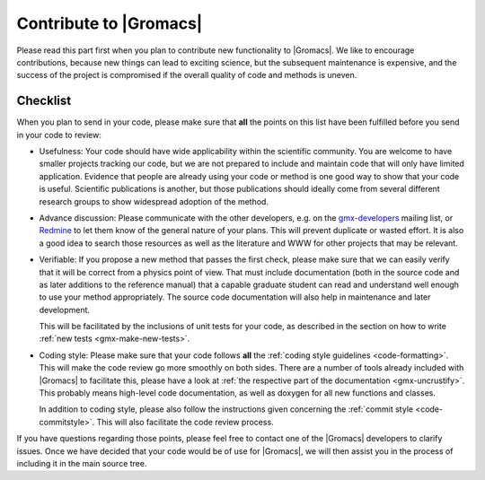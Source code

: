 Contribute to |Gromacs|
=======================

Please read this part first when you plan to contribute new functionality
to |Gromacs|. We like to encourage contributions, because new things can
lead to exciting science, but the subsequent maintenance is expensive,
and the success of the project is compromised if the overall quality
of code and methods is uneven. 

Checklist
---------

When you plan to send in your code, please make sure that **all** the
points on this list have been fulfilled before you send in your code to review:

* Usefulness: Your code should have wide applicability within the scientific
  community. You are welcome to have smaller projects tracking our code,
  but we are not prepared to include and maintain code that will only have
  limited application. Evidence that people are already using your code or
  method is one good way to show that your code is useful.
  Scientific publications is another, but those publications should
  ideally come from several different research groups to show
  widespread adoption of the method.

* Advance discussion: Please communicate with the other developers, e.g.
  on the `gmx-developers <gmx-developers@gromacs.org>`_ mailing list,
  or `Redmine <https://redmine.gromacs.org>`_ to let them know
  of the general nature of your plans. This will prevent duplicate or
  wasted effort. It is also a good idea to search those resources as
  well as the literature and WWW for other projects that may be relevant.

* Verifiable: If you propose a new method that passes the first check,
  please make sure that we can easily verify that it will be correct
  from a physics point of view. That must include documentation (both 
  in the source code and as later additions to the reference manual) that
  a capable graduate student can read and understand well enough to use
  your method appropriately. The source code documentation will also
  help in maintenance and later development.

  This will be facilitated by the inclusions of unit tests for your code,
  as described in the section on how to write
  :ref:`new tests <gmx-make-new-tests>`.

* Coding style: Please make sure that your code follows **all** the
  :ref:`coding style guidelines <code-formatting>`. This will make
  the code review go more smoothly on both sides. There are a number of
  tools already included with |Gromacs| to facilitate this, please have
  a look at :ref:`the respective part of the documentation <gmx-uncrustify>`.
  This probably means high-level code documentation,
  as well as doxygen for all new functions and classes.

  In addition to coding style, please also follow the instructions given
  concerning the :ref:`commit style <code-commitstyle>`. This will also
  facilitate the code review process.


.. TODO add more points here to make things clear

If you have questions regarding those points, please feel free to contact
one of the |Gromacs| developers to clarify issues. Once we have decided that
your code would be of use for |Gromacs|, we will then assist you in the
process of including it in the main source tree.
